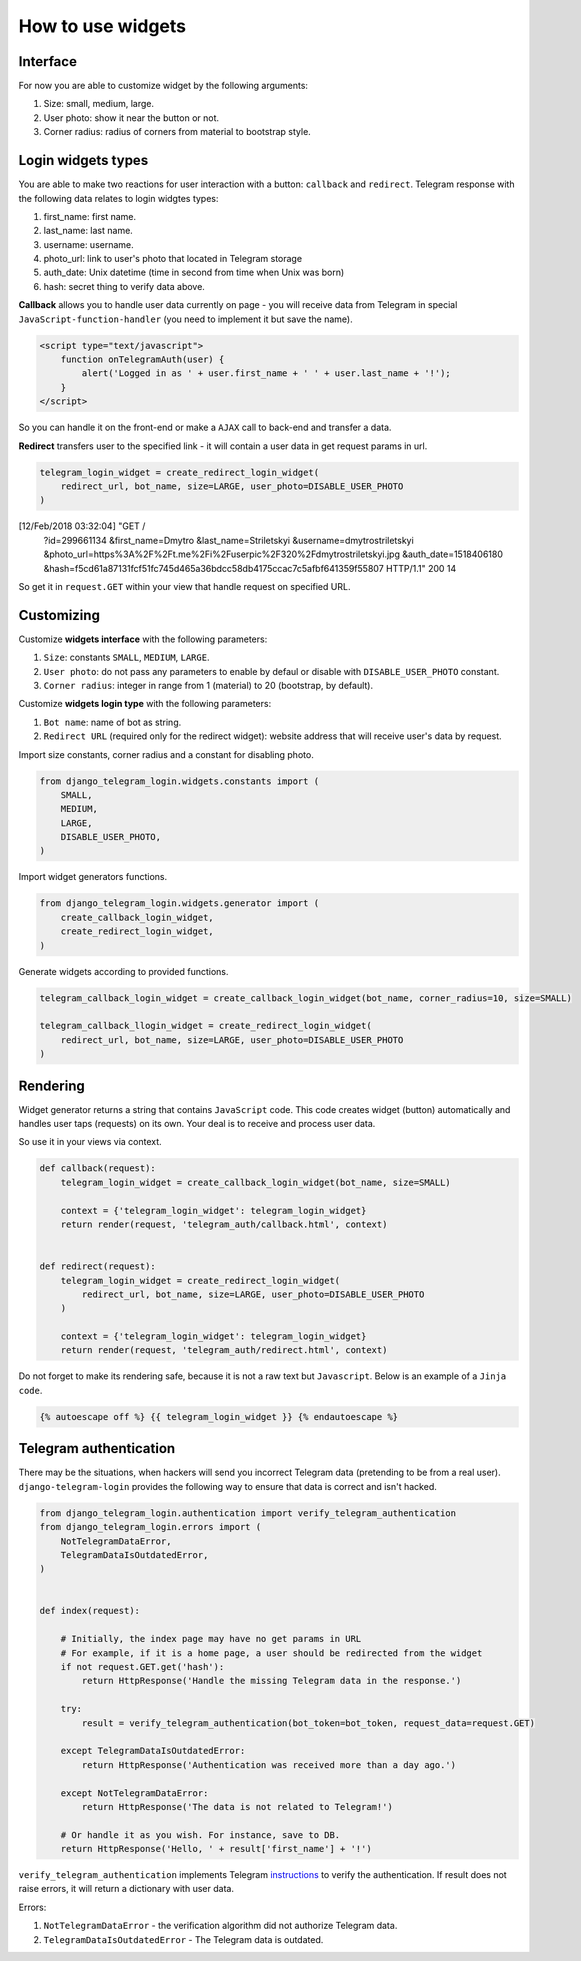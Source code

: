 How to use widgets
==================

Interface
^^^^^^^^^^^^^^^^^

.. image:: _static/logo.png

For now you are able to customize widget by the following arguments:

1. Size: small, medium, large.
2. User photo: show it near the button or not.
3. Corner radius: radius of corners from material to bootstrap style.

Login widgets types
^^^^^^^^^^^^^^^^^^^

You are able to make two reactions for user interaction with a button: ``callback`` and ``redirect``. 
Telegram response with the following data relates to login widgtes types: 

1. first_name: first name.
2. last_name: last name.
3. username: username.
4. photo_url: link to user's photo that located in Telegram storage
5. auth_date: Unix datetime (time in second from time when Unix was born)
6. hash: secret thing to verify data above.

**Callback** allows you to handle user data currently on page - you will receive data from Telegram in special ``JavaScript-function-handler`` (you need to implement it but save the name).

.. code-block:: javascript

    <script type="text/javascript">
        function onTelegramAuth(user) {
            alert('Logged in as ' + user.first_name + ' ' + user.last_name + '!');
        }
    </script>

So you can handle it on the front-end or make a ``AJAX`` call to back-end and transfer a data.

**Redirect** transfers user to the specified link - it will contain a user data in get request params in url.

.. code-block:: python

    telegram_login_widget = create_redirect_login_widget(
        redirect_url, bot_name, size=LARGE, user_photo=DISABLE_USER_PHOTO
    )

[12/Feb/2018 03:32:04] "GET /
    ?id=299661134
    &first_name=Dmytro
    &last_name=Striletskyi
    &username=dmytrostriletskyi
    &photo_url=https%3A%2F%2Ft.me%2Fi%2Fuserpic%2F320%2Fdmytrostriletskyi.jpg
    &auth_date=1518406180
    &hash=f5cd61a87131fcf51fc745d465a36bdcc58db4175ccac7c5afbf641359f55807 
    HTTP/1.1" 200 14

So get it in ``request.GET`` within your view that handle request on specified URL.

Customizing
^^^^^^^^^^^

Customize **widgets interface** with the following parameters:

1. ``Size``: constants ``SMALL``, ``MEDIUM``, ``LARGE``.
2. ``User photo``: do not pass any parameters to enable by defaul or disable with ``DISABLE_USER_PHOTO`` constant.
3. ``Corner radius``: integer in range from 1 (material) to 20 (bootstrap, by default).

Customize **widgets login type** with the following parameters:

1. ``Bot name``: name of bot as string. 
2. ``Redirect URL`` (required only for the redirect widget): website address that will receive user's data by request.

Import size constants, corner radius and a constant for disabling photo.

.. code-block:: python

    from django_telegram_login.widgets.constants import (
        SMALL, 
        MEDIUM, 
        LARGE,
        DISABLE_USER_PHOTO,
    )

Import widget generators functions.

.. code-block:: python

    from django_telegram_login.widgets.generator import (
        create_callback_login_widget,
        create_redirect_login_widget,
    )

Generate widgets according to provided functions.

.. code-block:: python

    telegram_callback_login_widget = create_callback_login_widget(bot_name, corner_radius=10, size=SMALL)

    telegram_callback_llogin_widget = create_redirect_login_widget(
        redirect_url, bot_name, size=LARGE, user_photo=DISABLE_USER_PHOTO
    )

Rendering
^^^^^^^^^

Widget generator returns a string that contains ``JavaScript`` code. This code creates widget (button) automatically and handles user taps (requests) on its own. Your deal is to receive and process user data.

So use it in your views via context.

.. code-block:: python

    def callback(request):
        telegram_login_widget = create_callback_login_widget(bot_name, size=SMALL)

        context = {'telegram_login_widget': telegram_login_widget}
        return render(request, 'telegram_auth/callback.html', context)


    def redirect(request):
        telegram_login_widget = create_redirect_login_widget(
            redirect_url, bot_name, size=LARGE, user_photo=DISABLE_USER_PHOTO
        )

        context = {'telegram_login_widget': telegram_login_widget}
        return render(request, 'telegram_auth/redirect.html', context)

Do not forget to make its rendering safe, because it is not a raw text but ``Javascript``. Below is an example of a ``Jinja code``.

.. code-block:: html

    {% autoescape off %} {{ telegram_login_widget }} {% endautoescape %}

Telegram authentication
^^^^^^^^^^^^^^^^^^^^^^^

There may be the situations, when hackers will send you incorrect Telegram data (pretending to be from a real user). ``django-telegram-login`` provides the following way to ensure that data is correct and isn't hacked.

.. code-block:: python

    from django_telegram_login.authentication import verify_telegram_authentication
    from django_telegram_login.errors import (
        NotTelegramDataError, 
        TelegramDataIsOutdatedError,
    )


    def index(request):

        # Initially, the index page may have no get params in URL
        # For example, if it is a home page, a user should be redirected from the widget
        if not request.GET.get('hash'):
            return HttpResponse('Handle the missing Telegram data in the response.')

        try:
            result = verify_telegram_authentication(bot_token=bot_token, request_data=request.GET)

        except TelegramDataIsOutdatedError:
            return HttpResponse('Authentication was received more than a day ago.')

        except NotTelegramDataError:
            return HttpResponse('The data is not related to Telegram!')

        # Or handle it as you wish. For instance, save to DB.
        return HttpResponse('Hello, ' + result['first_name'] + '!')

``verify_telegram_authentication`` implements Telegram `instructions <https://core.telegram.org/widgets/login#checking-authorizations>`_ to verify the authentication. If result does not raise errors, it will return a dictionary with user data.

Errors:

1. ``NotTelegramDataError`` - the verification algorithm did not authorize Telegram data.
2. ``TelegramDataIsOutdatedError`` - The Telegram data is outdated.
